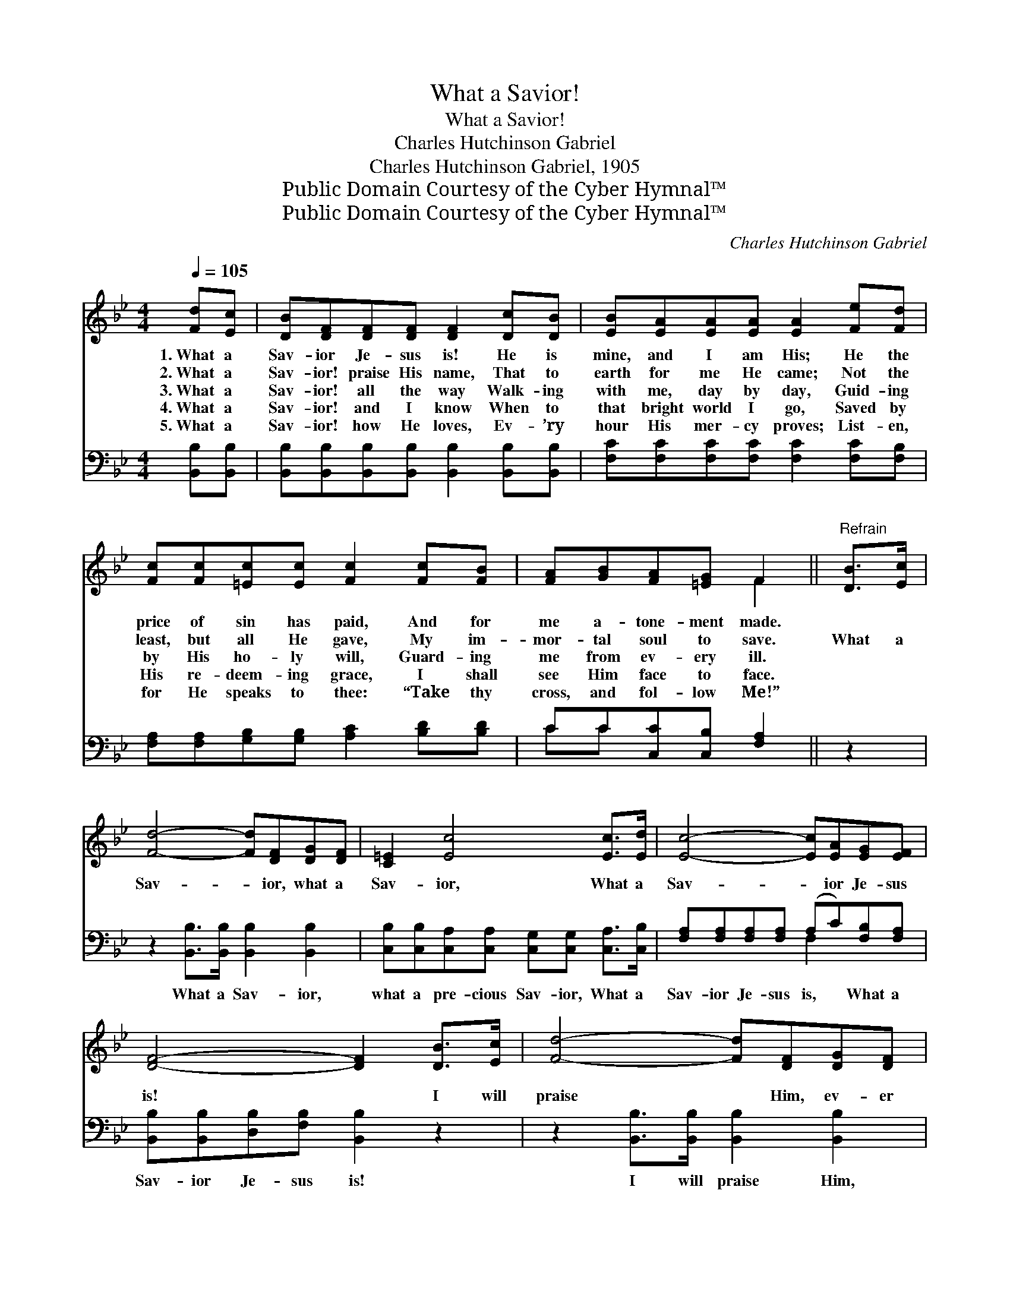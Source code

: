 X:1
T:What a Savior!
T:What a Savior!
T:Charles Hutchinson Gabriel
T:Charles Hutchinson Gabriel, 1905
T:Public Domain Courtesy of the Cyber Hymnal™
T:Public Domain Courtesy of the Cyber Hymnal™
C:Charles Hutchinson Gabriel
Z:Public Domain
Z:Courtesy of the Cyber Hymnal™
%%score ( 1 2 ) ( 3 4 )
L:1/8
Q:1/4=105
M:4/4
K:Bb
V:1 treble 
V:2 treble 
V:3 bass 
V:4 bass 
V:1
 [Fd][Ec] | [DB][DF][DF][DF] [DF]2 [Dc][DB] | [EB][EA][EA][EA] [EA]2 [Fe][Fd] | %3
w: 1.~What a|Sav- ior Je- sus is! He is|mine, and I am His; He the|
w: 2.~What a|Sav- ior! praise His name, That to|earth for me He came; Not the|
w: 3.~What a|Sav- ior! all the way Walk- ing|with me, day by day, Guid- ing|
w: 4.~What a|Sav- ior! and I know When to|that bright world I go, Saved by|
w: 5.~What a|Sav- ior! how He loves, Ev- ’ry|hour His mer- cy proves; List- en,|
 [Fc][Fc][=Ec][Ec] [Fc]2 [Fc][FB] | [FA][GB][FA][=EG] F2 ||"^Refrain" [DB]>[Ec] | %6
w: price of sin has paid, And for|me a- tone- ment made.||
w: least, but all He gave, My im-|mor- tal soul to save.|What a|
w: by His ho- ly will, Guard- ing|me from ev- ery ill.||
w: His re- deem- ing grace, I shall|see Him face to face.||
w: for He speaks to thee: “Take thy|cross, and fol- low Me!”||
 [Fd]4- [Fd][DF][DG][DF] | [C=E]2 [Ec]4 [Ec]>[Ed] | [Ec]4- [Ec][EA][EG][EF] | %9
w: |||
w: Sav- * ior, what a|Sav- ior, What a|Sav- * ior Je- sus|
w: |||
w: |||
w: |||
 [DF]4- [DF]2 [DB]>[Ec] | [Fd]4- [Fd][DF][DG][DF] | [C=E]2 [Ec]4 [Ec]>[Fd] | e4- ec[FA][EF] | %13
w: ||||
w: is! * I will|praise * Him, ev- er|praise Him, He is|mine, * and I am|
w: ||||
w: ||||
w: ||||
 B4- !fermata![DB]2 |] %14
w: |
w: His! *|
w: |
w: |
w: |
V:2
 x2 | x8 | x8 | x8 | x4 F2 || x2 | x8 | x8 | x8 | x8 | x8 | x8 | (AAAA A2) x2 | DDEE x2 |] %14
V:3
 [B,,B,][B,,B,] | [B,,B,][B,,B,][B,,B,][B,,B,] [B,,B,]2 [B,,B,][B,,B,] | %2
w: ~ ~|~ ~ ~ ~ ~ ~ ~|
 [F,C][F,C][F,C][F,C] [F,C]2 [F,C][F,B,] | [F,A,][F,A,][G,B,][G,B,] [A,C]2 [B,D][B,D] | %4
w: ~ ~ ~ ~ ~ ~ ~|~ ~ ~ ~ ~ ~ ~|
 CC[C,C][C,B,] [F,A,]2 || z2 | z2 [B,,B,]>[B,,B,] [B,,B,]2 [B,,B,]2 | %7
w: ~ ~ ~ ~ ~||What a Sav- ior,|
 [C,B,][C,B,][C,A,][C,A,] [C,G,][C,G,] [C,A,]>[C,B,] | [F,A,][F,A,][F,A,][F,A,] (A,C)[F,B,][F,A,] | %9
w: what a pre- cious Sav- ior, What a|Sav- ior Je- sus is, * What a|
 [B,,B,][B,,B,][D,B,][F,B,] [B,,B,]2 z2 | z2 [B,,B,]>[B,,B,] [B,,B,]2 [B,,B,]2 | %11
w: Sav- ior Je- sus is!|I will praise Him,|
 [C,B,]2 [C,B,]2 [C,A,][C,A,] [F,A,]>[F,B,] | C4- CE[F,C][F,A,] | %13
w: ev- er praise Him, He is|mine, * and I am|
 [B,,B,][B,,B,][B,,A,][B,,G,] !fermata![B,,F,]2 |] %14
w: His. He is mine, and|
V:4
 x2 | x8 | x8 | x8 | CC x4 || x2 | x8 | x8 | x4 F,2 x2 | x8 | x8 | x8 | F,F,F,F, F,2 x2 | x6 |] %14

